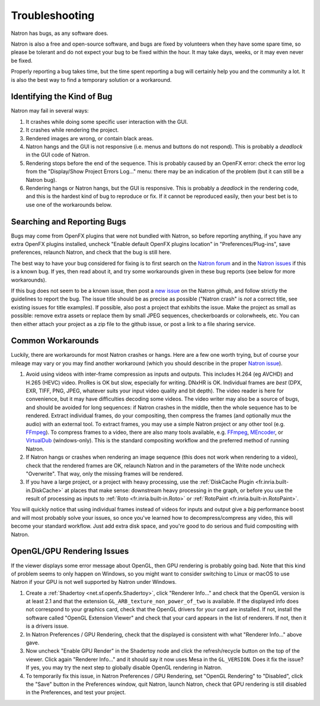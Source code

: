 .. for help on writing/extending this file, see the reStructuredText cheatsheet
   http://github.com/ralsina/rst-cheatsheet/raw/master/rst-cheatsheet.pdf
   
Troubleshooting
===============

Natron has bugs, as any software does.

Natron is also a free and open-source software, and bugs are fixed by volunteers when they have some spare time, so please be tolerant and do not expect your bug to be fixed within the hour. It may take days, weeks, or it may even never be fixed.

Properly reporting a bug takes time, but the time spent reporting a bug will certainly help you and the community a lot. It is also the best way to find a temporary solution or a workaround.


Identifying the Kind of Bug
---------------------------

Natron may fail in several ways:

#. It crashes while doing some specific user interaction with the GUI.
#. It crashes while rendering the project.
#. Rendered images are wrong, or contain black areas.
#. Natron hangs and the GUI is not responsive (i.e. menus and buttons do not respond). This is probably a *deadlock* in the GUI code of Natron.
#. Rendering stops before the end of the sequence. This is probably caused by an OpenFX error: check the error log from the "Display/Show Project Errors Log..." menu: there may be an indication of the problem (but it can still be a Natron bug).
#. Rendering hangs or Natron hangs, but the GUI is responsive. This is probably a *deadlock* in the rendering code, and this is the hardest kind of bug to reproduce or fix. If it cannot be reproduced easily, then your best bet is to use one of the workarounds below.


Searching and Reporting Bugs
----------------------------

Bugs may come from OpenFX plugins that were not bundled with Natron, so before reporting anything, if you have any extra OpenFX plugins installed, uncheck "Enable default OpenFX plugins location" in "Preferences/Plug-ins", save preferences, relaunch Natron, and check that the bug is still here.

The best way to have your bug considered for fixing is to first search on the `Natron forum <https://discuss.pixls.us/c/software/natron>`_ and in the `Natron issues <https://github.com/NatronGitHub/Natron/issues>`_ if this is a known bug. If yes, then read about it, and try some workarounds given in these bug reports (see below for more workarounds).

If this bug does not seem to be a known issue, then post a `new issue <https://github.com/NatronGitHub/Natron/issues/new>`_ on the Natron github, and follow strictly the guidelines to report the bug. The issue title should be as precise as possible ("Natron crash" is *not* a correct title, see existing issues for title examples). If possible, also post a project that exhibits the issue. Make the project as small as possible: remove extra assets or replace them by small JPEG sequences, checkerboards or colorwheels, etc. You can then either attach your project as a zip file to the github issue, or post a link to a file sharing service.


Common Workarounds
------------------

Luckily, there are workarounds for most Natron crashes or hangs. Here are a few one worth trying, but of course your mileage may vary or you may find another workaround (which you should describe in the proper `Natron issue <https://github.com/NatronGitHub/Natron/issues>`_).

#. Avoid using videos with inter-frame compression as inputs and outputs. This includes H.264 (eg AVCHD) and H.265 (HEVC) video. ProRes is OK but slow, especially for writing. DNxHR is OK. Individual frames are *best* (DPX, EXR, TIFF, PNG, JPEG, whatever suits your input video quality and bit depth). The video reader is here for convenience, but it may have difficulties decoding some videos. The video writer may also be a source of bugs, and should be avoided for long sequences: if Natron crashes in the middle, then the whole sequence has to be rendered. Extract individual frames, do your compositing, then compress the frames (and optionally mux the audio) with an external tool. To extract frames, you may use a simple Natron project or any other tool (e.g. `FFmpeg <https://www.ffmpeg.org/ffmpeg.html>`_). To compress frames to a video, there are also many tools available, e.g. `FFmpeg <https://www.ffmpeg.org/ffmpeg.html>`_, `MEncoder <https://en.wikipedia.org/wiki/MEncoder>`_, or `VirtualDub <http://virtualdub.sourceforge.net/>`_ (windows-only). This is the standard compositing workflow and the preferred method of running Natron.
#. If Natron hangs or crashes when rendering an image sequence (this does not work when rendering to a video), check that the rendered frames are OK, relaunch Natron and in the parameters of the Write node uncheck "Overwrite". That way, only the missing frames will be rendered.
#. If you have a large project, or a project with heavy processing, use the :ref:`DiskCache Plugin <fr.inria.built-in.DiskCache>` at places that make sense: downstream heavy processing in the graph, or before you use the result of processing as inputs to :ref:`Roto <fr.inria.built-in.Roto>` or :ref:`RotoPaint <fr.inria.built-in.RotoPaint>`.

You will quickly notice that using individual frames instead of videos for inputs and output give a *big* performance boost and will most probably solve your issues, so once you've learned how to decompress/compress any video, this will become your standard workflow. Just add extra disk space, and you're good to do serious and fluid compositing with Natron.


OpenGL/GPU Rendering Issues
---------------------------

If the viewer displays some error message about OpenGL, then GPU rendering is probably going bad. Note that this kind of problem seems to only happen on Windows, so you might want to consider switching to Linux or macOS to use Natron if your GPU is not well supported by Natron under Windows.

#. Create a :ref:`Shadertoy <net.sf.openfx.Shadertoy>`, click "Renderer Info..." and check that the OpenGL version is at least 2.1 and that the extension ``GL_ARB_texture_non_power_of_two`` is available. If the displayed info does not correspond to your graphics card, check that the OpenGL drivers for your card are installed. If not, install the software called "OpenGL Extension Viewer" and check that your card appears in the list of renderers. If not, then it is a drivers issue.
#. In Natron Preferences / GPU Rendering, check that the displayed is consistent with what "Renderer Info..." above gave.
#. Now uncheck "Enable GPU Render" in the Shadertoy node and click the refresh/recycle button on the top of the viewer. Click again "Renderer Info..." and it should say it now uses Mesa in the ``GL_VERSION``. Does it fix the issue? If yes, you may try the next step to globally disable OpenGL rendering in Natron.
#. To temporarily fix this issue, in Natron Preferences / GPU Rendering, set "OpenGL Rendering" to "Disabled", click the "Save" button in the Preferences window, quit Natron, launch Natron, check that GPU rendering is still disabled in the Preferences, and test your project.
